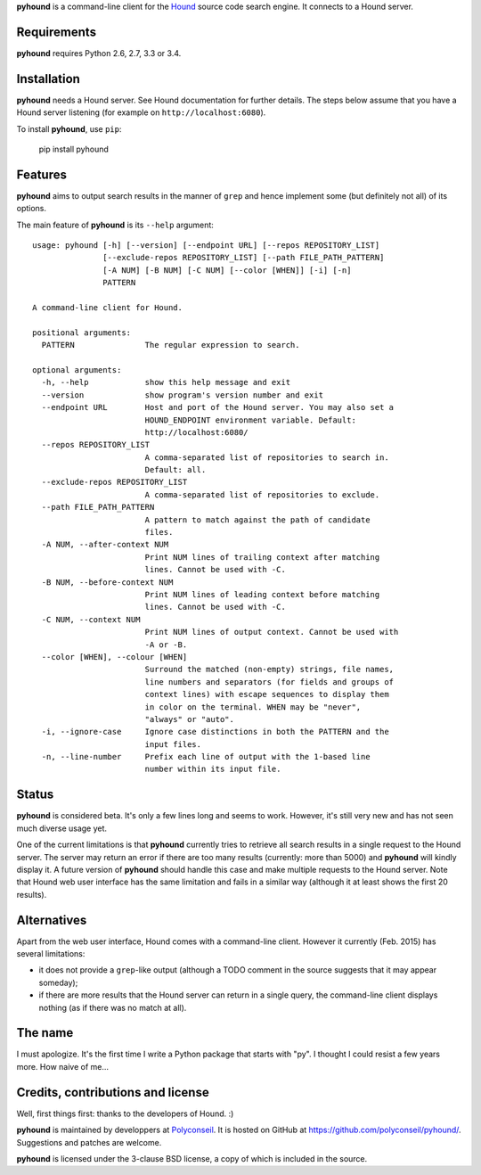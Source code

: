 **pyhound** is a command-line client for the `Hound`_ source code search
engine. It connects to a Hound server.

.. _Hound: https://github.com/etsy/Hound


Requirements
============

**pyhound** requires Python 2.6, 2.7, 3.3 or 3.4.


Installation
============

**pyhound** needs a Hound server. See Hound documentation for further
details. The steps below assume that you have a Hound server listening
(for example on ``http://localhost:6080``).

To install **pyhound**, use ``pip``:

    pip install pyhound


Features
========

**pyhound** aims to output search results in the manner of ``grep``
and hence implement some (but definitely not all) of its options.

The main feature of **pyhound** is its ``--help`` argument::

    usage: pyhound [-h] [--version] [--endpoint URL] [--repos REPOSITORY_LIST]
                   [--exclude-repos REPOSITORY_LIST] [--path FILE_PATH_PATTERN]
                   [-A NUM] [-B NUM] [-C NUM] [--color [WHEN]] [-i] [-n]
                   PATTERN
    
    A command-line client for Hound.
    
    positional arguments:
      PATTERN               The regular expression to search.
    
    optional arguments:
      -h, --help            show this help message and exit
      --version             show program's version number and exit
      --endpoint URL        Host and port of the Hound server. You may also set a
                            HOUND_ENDPOINT environment variable. Default:
                            http://localhost:6080/
      --repos REPOSITORY_LIST
                            A comma-separated list of repositories to search in.
                            Default: all.
      --exclude-repos REPOSITORY_LIST
                            A comma-separated list of repositories to exclude.
      --path FILE_PATH_PATTERN
                            A pattern to match against the path of candidate
                            files.
      -A NUM, --after-context NUM
                            Print NUM lines of trailing context after matching
                            lines. Cannot be used with -C.
      -B NUM, --before-context NUM
                            Print NUM lines of leading context before matching
                            lines. Cannot be used with -C.
      -C NUM, --context NUM
                            Print NUM lines of output context. Cannot be used with
                            -A or -B.
      --color [WHEN], --colour [WHEN]
                            Surround the matched (non-empty) strings, file names,
                            line numbers and separators (for fields and groups of
                            context lines) with escape sequences to display them
                            in color on the terminal. WHEN may be "never",
                            "always" or "auto".
      -i, --ignore-case     Ignore case distinctions in both the PATTERN and the
                            input files.
      -n, --line-number     Prefix each line of output with the 1-based line
                            number within its input file.


Status
======

**pyhound** is considered beta. It's only a few lines long and seems
to work. However, it's still very new and has not seen much diverse
usage yet.

One of the current limitations is that **pyhound** currently tries to
retrieve all search results in a single request to the Hound server.
The server may return an error if there are too many results
(currently: more than 5000) and **pyhound** will kindly display it. A
future version of **pyhound** should handle this case and make
multiple requests to the Hound server. Note that Hound web user
interface has the same limitation and fails in a similar way (although
it at least shows the first 20 results).


Alternatives
============

Apart from the web user interface, Hound comes with a command-line
client. However it currently (Feb. 2015) has several limitations:

- it does not provide a ``grep``-like output (although a TODO comment
  in the source suggests that it may appear someday);
- if there are more results that the Hound server can return in a
  single query, the command-line client displays nothing (as if there
  was no match at all).


The name
========

I must apologize. It's the first time I write a Python package that
starts with "py". I thought I could resist a few years more. How naive
of me...


Credits, contributions and license
==================================

Well, first things first: thanks to the developers of Hound. :)

**pyhound** is maintained by developpers at `Polyconseil`_. It is
hosted on GitHub at https://github.com/polyconseil/pyhound/.
Suggestions and patches are welcome.

**pyhound** is licensed under the 3-clause BSD license, a copy of
which is included in the source.

.. _Polyconseil: http://www.polyconseil.fr
